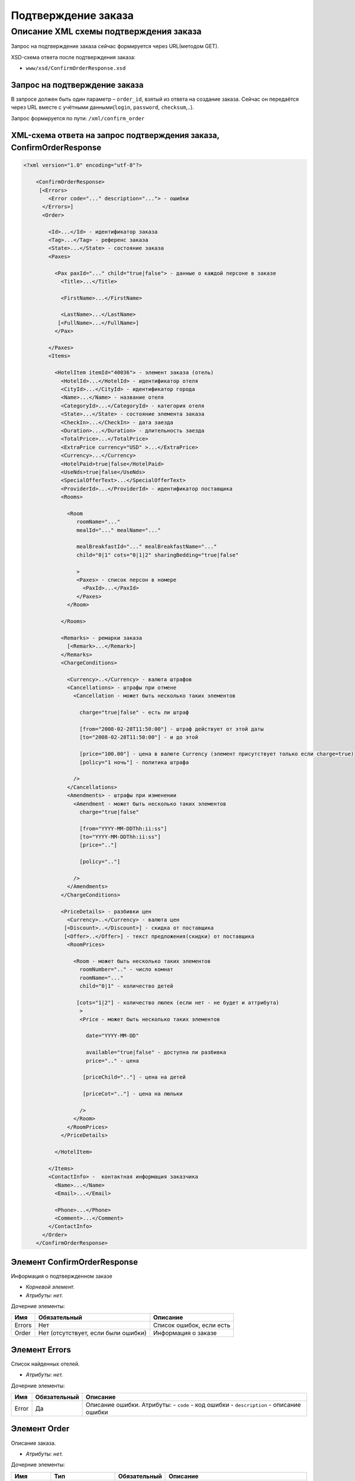 Подтверждение заказа
####################

Описание XML схемы подтверждения заказа
=======================================

Запрос на подтверждение заказа сейчас формируется через URL(методом GET).

XSD-схема ответа после подтверждения заказа:

- ``www/xsd/ConfirmOrderResponse.xsd``

Запрос на подтверждение заказа
------------------------------

В запросе должен быть один параметр – ``order_id``, взятый из ответа на создание заказа. Сейчас он передаётся через URL вместе с учётными данными(``login``, ``password``, ``checksum``,..).

Запрос формируется по пути: ``/xml/confirm_order``

XML-схема ответа на запрос подтверждения заказа, ConfirmOrderResponse
---------------------------------------------------------------------

.. code-block:: xml

    <?xml version="1.0" encoding="utf-8"?>

        <ConfirmOrderResponse>
         [<Errors>
            <Error code="..." description="..."> - ошибки
          </Errors>]
          <Order>

            <Id>...</Id> - идентификатор заказа
            <Tag>...</Tag> - референс заказа
            <State>...</State> - состояние заказа
            <Paxes>

              <Pax paxId="..." child="true|false"> - данные о каждой персоне в заказе
                <Title>...</Title>

                <FirstName>...</FirstName>

                <LastName>...</LastName>
               [<FullName>...</FullName>]
              </Pax>

            </Paxes>
            <Items>

              <HotelItem itemId="40036"> - элемент заказа (отель)
                <HotelId>...</HotelId> - идентификатор отеля
                <CityId>...</CityId> - идентификатор города
                <Name>...</Name> - название отеля
                <CategoryId>...</CategoryId> - категория отеля
                <State>...</State> - состояние элемента заказа
                <CheckIn>...</CheckIn> - дата заезда
                <Duration>...</Duration> - длительность заезда
                <TotalPrice>...</TotalPrice>
                <ExtraPrice currency="USD" >...</ExtraPrice>
                <Currency>...</Currency>
                <HotelPaid>true|false</HotelPaid>
                <UseNds>true|false</UseNds>
                <SpecialOfferText>...</SpecialOfferText>
                <ProviderId>...</ProviderId> - идентификатор поставщика
                <Rooms>

                  <Room
                     roomName="..."
                     mealId="..." mealName="..."

                     mealBreakfastId="..." mealBreakfastName="..."
                     child="0|1" cots="0|1|2" sharingBedding="true|false"

                     >
                     <Paxes> - список персон в номере
                       <PaxId>...</PaxId>
                     </Paxes>
                  </Room>

                </Rooms>

                <Remarks> - ремарки заказа
                  [<Remark>...</Remark>]
                </Remarks>
                <ChargeConditions>

                  <Currency>..</Currency> - валюта штрафов
                  <Cancellations> - штрафы при отмене
                    <Cancellation - может быть несколько таких элементов

                      charge="true|false" - есть ли штраф

                      [from="2008-02-28T11:50:00"] - штраф действует от этой даты
                      [to="2008-02-28T11:50:00"] - и до этой

                      [price="100.00"] - цена в валюте Currency (элемент присутствует только если charge=true)
                      [policy="1 ночь"] - политика штрафа

                    />
                  </Cancellations>
                  <Amendments> - штрафы при изменении
                    <Amendment - может быть несколько таких элементов
                      charge="true|false"

                      [from="YYYY-MM-DDThh:ii:ss"]
                      [to="YYYY-MM-DDThh:ii:ss"]
                      [price=".."]

                      [policy=".."]

                    />
                  </Amendments>
                </ChargeConditions>

                <PriceDetails> - разбивки цен
                  <Currency>..</Currency> - валюта цен
                 [<Discount>..</Discount>] - скидка от поставщика
                 [<Offer>..</Offer>] - текст предложения(скидки) от поставщика
                  <RoomPrices>

                    <Room - может быть несколько таких элементов
                      roomNumber=".." - число комнат
                      roomName="..."
                      child="0|1" - количество детей

                     [cots="1|2"] - количество люлек (если нет - не будет и аттрибута)
                      >
                      <Price - может быть несколько таких элементов

                        date="YYYY-MM-DD"

                        available="true|false" - доступна ли разбивка
                        price=".." - цена

                       [priceChild=".."] - цена на детей

                       [priceCot=".."] - цена на люльки

                      />
                    </Room>
                  </RoomPrices>
                </PriceDetails>

              </HotelItem>

            </Items>
            <ContactInfo> -  контактная информация заказчика
              <Name>...</Name>
              <Email>...</Email>

              <Phone>...</Phone>
              <Comment>...</Comment>
            </ContactInfo>
          </Order>
        </ConfirmOrderResponse>

Элемент ConfirmOrderResponse
----------------------------

Информация о подтвержденном заказе

- *Корневой элемент.*
- *Атрибуты: нет.*

Дочерние элементы:

+--------+-------------------------------------+--------------------------+
| Имя    | Обязательный                        | Описание                 |
+========+=====================================+==========================+
| Errors | Нет                                 | Список ошибок, если есть |
+--------+-------------------------------------+--------------------------+
| Order  | Нет (отсутствует, если были ошибки) | Информация о заказе      |
+--------+-------------------------------------+--------------------------+

Элемент Errors
--------------

Список найденных отелей.

- *Атрибуты: нет.*

Дочерние элементы:

+-------+--------------+-------------------------------------+
| Имя   | Обязательный | Описание                            |
+=======+==============+=====================================+
| Error | Да           | Описание ошибки.                    |
|       |              | Атрибуты:                           |
|       |              | - ``code`` - код ошибки             |
|       |              | - ``description`` - описание ошибки |
+-------+--------------+-------------------------------------+

Элемент Order
-------------

Описание заказа.

- *Атрибуты: нет.*

Дочерние элементы:

+-------------+----------------------+--------------+---------------------------------------------------------+
| Имя         | Тип                  | Обязательный | Описание                                                |
+=============+======================+==============+=========================================================+
| Id          | Число                | Да           | Идентификатор заказа                                    |
+-------------+----------------------+--------------+---------------------------------------------------------+
| Tag         | Строка               | Да           | Референс заказа                                         |
+-------------+----------------------+--------------+---------------------------------------------------------+
| State       | Строка               | Да           | Состояние заказа (новый, измененный, подтвержденый)     |
+-------------+----------------------+--------------+---------------------------------------------------------+
| Paxes       | Список элементов Pax | Да           | Список персон в заказе                                  |
+-------------+----------------------+--------------+---------------------------------------------------------+
| Items       | Список элементов     | Да           | Список элементов заказа, пока только отелей (HotelItem) |
+-------------+----------------------+--------------+---------------------------------------------------------+
| ContactInfo | Вложенные элементы   | Да           | Контактная информация заказчика                         |
+-------------+----------------------+--------------+---------------------------------------------------------+

Элемент Order/Paxes
-------------------

Список персон в заказе

- *Атрибуты: нет.*

Дочерние элементы:

+-----+--------------+----------------------+
| Имя | Обязательный | Описание             |
+=====+==============+======================+
| Pax | Да           | Информация о персоне |
+-----+--------------+----------------------+

Элемент Order/Paxes/Pax
-----------------------

Информация о персоне.

Атрибуты:

+-------+----------------+--------------+------------------------+
| Имя   | Тип            | Обязательный | Описание               |
+=======+================+==============+========================+
| paxId | Число          | Да           | id персоны             |
+-------+----------------+--------------+------------------------+
| child | true или false | Да           | Если true, это ребенок |
+-------+----------------+--------------+------------------------+

Дочерние элементы:

+-----------+-------------------+--------------+------------------------------------------------------------------+
| Имя       | Тип               | Обязательный | Описание                                                         |
+===========+===================+==============+==================================================================+
| Title     | Mr, Mrs, Ms, Chld | Да           | Обращение к персоне                                              |
+-----------+-------------------+--------------+------------------------------------------------------------------+
| FirstName | Строка            | Да           | Имя персоны                                                      |
+-----------+-------------------+--------------+------------------------------------------------------------------+
| LastName  | Строка            | Да           | Фамилия персоны                                                  |
+-----------+-------------------+--------------+------------------------------------------------------------------+
| FullName  | Строка            | Да           | Полное имя персоны (обращение + фамилия + имя), можно на русском |
+-----------+-------------------+--------------+------------------------------------------------------------------+

Элемент Order/Items/HotelItem
-----------------------------

Список номеров отеля.

Атрибуты:

+--------+-------+--------------+-------------------------------+
| Имя    | Тип   | Обязательный | Описание                      |
+========+=======+==============+===============================+
| itemId | Число | Да           | Идентификатор элемента заказа |
+--------+-------+--------------+-------------------------------+

Дочерние элементы:

+------------------+-----------------------------+--------------+-----------------------------------------------------------------------------+
| Имя              | Тип                         | Обязательный | Описание                                                                    |
+==================+=============================+==============+=============================================================================+
| HotelId          | Число                       | Да           | id отеля                                                                    |
+------------------+-----------------------------+--------------+-----------------------------------------------------------------------------+
| CityId           | Число                       | Да           | id города, где находится отель                                              |
+------------------+-----------------------------+--------------+-----------------------------------------------------------------------------+
| Name             | Строка                      | Да           | Название отеля                                                              |
+------------------+-----------------------------+--------------+-----------------------------------------------------------------------------+
| CategoryId       | Число                       | Да           | id категории звездности отеля из списка категорий                           |
+------------------+-----------------------------+--------------+-----------------------------------------------------------------------------+
| State            | Число                       | Да           | Состояние элемента заказа (новый, в обработке, подтвержден, отменен и т.д.) |
+------------------+-----------------------------+--------------+-----------------------------------------------------------------------------+
| CheckIn          | Дата в формате "YYYY-MM-DD" | Да           | Дата заезда                                                                 |
+------------------+-----------------------------+--------------+-----------------------------------------------------------------------------+
| Duration         | Число                       | Да           | Длительность заезда (дни)                                                   |
+------------------+-----------------------------+--------------+-----------------------------------------------------------------------------+
| TotalPrice       | Число                       | Да           | Цена                                                                        |
+------------------+-----------------------------+--------------+-----------------------------------------------------------------------------+
| ExtraPrice       | Число                       | Да           | Дополнительная наценка поставщика                                           |
+------------------+-----------------------------+--------------+-----------------------------------------------------------------------------+
| Currency         | строка                      | Да           | Валюта отеля                                                                |
+------------------+-----------------------------+--------------+-----------------------------------------------------------------------------+
| HotelPaid        | true или false              | Да           | Заплачено или нет                                                           |
+------------------+-----------------------------+--------------+-----------------------------------------------------------------------------+
| UseNds           | true или false              | Нет          | Включен или нет НДС. Если отсутствует - не облагается налогом               |
+------------------+-----------------------------+--------------+-----------------------------------------------------------------------------+
| SpecialOfferText | Строка                      | Да           | Специальное предложение отеля                                               |
+------------------+-----------------------------+--------------+-----------------------------------------------------------------------------+
| ProviderId       | Число                       | Да           | id поставщика, давшего информацию об отеле                                  |
+------------------+-----------------------------+--------------+-----------------------------------------------------------------------------+
| Rooms            | Список элементов Room       | Да           | Список номеров, заказанных в отеле                                          |
+------------------+-----------------------------+--------------+-----------------------------------------------------------------------------+
| Remarks          | Список элементов Remark     | Да           | Список ремарок заказа                                                       |
+------------------+-----------------------------+--------------+-----------------------------------------------------------------------------+
| ChargeConditions | Вложенные элементы          | Нет          | Список штрафов                                                              |
+------------------+-----------------------------+--------------+-----------------------------------------------------------------------------+
| PriceDetails     | Вложенные элементы          | Нет          | Разбивка цен                                                                |
+------------------+-----------------------------+--------------+-----------------------------------------------------------------------------+

Элемент Order/Items/HotelItem/Rooms/Room
----------------------------------------

Описание номера отеля.

Атрибуты:

+-------------------+-----------------+--------------+------------------------------------------------------------+
| Имя               | Тип             | Обязательный | Описание                                                   |
+===================+=================+==============+============================================================+
| roomName          | Строка          | Да           | Название номера (размер, тип, вид)                         |
+-------------------+-----------------+--------------+------------------------------------------------------------+
| mealId            | Число           | Да           | Идентификатор типа питания из списка типов питания         |
+-------------------+-----------------+--------------+------------------------------------------------------------+
| mealName          | Строка          | Да           | Название типа питания                                      |
+-------------------+-----------------+--------------+------------------------------------------------------------+
| mealBreakfastId   | Число           | Да           | Идентификатор типа завтрака из списка завтраков            |
+-------------------+-----------------+--------------+------------------------------------------------------------+
| mealBreakfastName | Строка          | Да           | Название типа завтрака                                     |
+-------------------+-----------------+--------------+------------------------------------------------------------+
| child             | 0 или 1         | Да           | Есть ли в номере дополнительное место для ребенка          |
+-------------------+-----------------+--------------+------------------------------------------------------------+
| cots              | Чсило от 0 до 2 | Да           | Количество люлек в номере                                  |
+-------------------+-----------------+--------------+------------------------------------------------------------+
| sharingBedding    | true или false  | Да           | Разделение постельных принадлежностей на двоих (если true) |
+-------------------+-----------------+--------------+------------------------------------------------------------+

Дочерние элементы:

+-------+--------------+----------------------------------------------------------------------------+
| Имя   | Обязательный | Описание                                                                   |
+=======+==============+============================================================================+
| Paxes | Да           | Список персон в номере - список элементов PaxId, взятых из Order/Paxes/Pax |
+-------+--------------+----------------------------------------------------------------------------+

Элемент Order/Items/HotelItem/Remarks
-------------------------------------

Список ремарок заказа.

- *Атрибуты: нет.*

Дочерние элементы:

+--------+--------+--------------+-------------+
| Имя    | Тип    | Обязательный | Описание    |
+========+========+==============+=============+
| Remark | Строка | Нет          | Код ремарки |
+--------+--------+--------------+-------------+

Элемент Order/Items/HotelItem/ChargeConditions
----------------------------------------------

Штрафы при отмене и изменении брони

- *Атрибуты: нет.*

Дочерние элементы:

+---------------+--------------+------------------------------+
| Имя           | Обязательный | Описание                     |
+===============+==============+==============================+
| Currency      | Да           | Валюта штрафов               |
+---------------+--------------+------------------------------+
| Cancellations | Да           | Список штрафов при отмене    |
+---------------+--------------+------------------------------+
| Amendments    | Нет          | Список штрафов при изменении |
+---------------+--------------+------------------------------+

Элемент Order/Items/HotelItem/ChargeConditions/Cancellation
-----------------------------------------------------------

Список штрафов при отмене.

Атрибуты:

+--------+----------------+--------------+---------------------------------------------------------------------------------+
| Имя    | Тип            | Обязательный | Описание                                                                        |
+========+================+==============+=================================================================================+
| charge | true или false | Да           | Есть штраф(true), или нет(false)                                                |
+--------+----------------+--------------+---------------------------------------------------------------------------------+
| from   | Дата           | Нет          | Дата и время начала действия штрафа                                             |
+--------+----------------+--------------+---------------------------------------------------------------------------------+
| to     | Дата           | Нет          | Дата и время окончания действия штрафа                                          |
+--------+----------------+--------------+---------------------------------------------------------------------------------+
| price  | Число          | Нет          | Цена в валюте Currency (аттрибут будет присутствовать только если charge=true)  |
+--------+----------------+--------------+---------------------------------------------------------------------------------+
| policy | Строка         | Нет          | Политика штрафа (иногда вместо цены может указывать политика, например «1 ночь» |
+--------+----------------+--------------+---------------------------------------------------------------------------------+
| charge | true или false | Да           | есть штраф(true), или нет(false)                                                |
+--------+----------------+--------------+---------------------------------------------------------------------------------+

Дочерние элементы: нет.

Элемент Order/Items/HotelItem/ChargeConditions/Amendment
--------------------------------------------------------

Список штрафов при изменении.

Атрибуты:

+--------+----------------+--------------+---------------------------------------------------------------------------------+
| Имя    | Тип            | Обязательный | Описание                                                                        |
+========+================+==============+=================================================================================+
| charge | true или false | Да           | Есть штраф(true), или нет(false)                                                |
+--------+----------------+--------------+---------------------------------------------------------------------------------+
| from   | Дата           | Нет          | Дата и время начала действия штрафа                                             |
+--------+----------------+--------------+---------------------------------------------------------------------------------+
| to     | Дата           | Нет          | Дата и время окончания действия штрафа                                          |
+--------+----------------+--------------+---------------------------------------------------------------------------------+
| price  | Число          | Нет          | Цена в валюте Currency (аттрибут будет присутствовать только если charge=true)  |
+--------+----------------+--------------+---------------------------------------------------------------------------------+
| policy | Строка         | Нет          | Политика штрафа (иногда вместо цены может указывать политика, например «1 ночь» |
+--------+----------------+--------------+---------------------------------------------------------------------------------+
| charge | true или false | Да           | есть штраф(true), или нет(false)                                                |
+--------+----------------+--------------+---------------------------------------------------------------------------------+

- *Дочерние элементы: нет.*

Элемент Order/Items/HotelItem/PriceDetails
------------------------------------------

Разбивка цен по комнатам.

- *Атрибуты: нет.*

Дочерние элементы:

+------------+-----------------------+--------------+------------------------------------------+
| Имя        | Тип                   | Обязательный | Описание                                 |
+============+=======================+==============+==========================================+
| Currency   | Строка                | Да           | Валюта цен                               |
+------------+-----------------------+--------------+------------------------------------------+
| Discount   | Число                 | Нет          | Скидка от поставщика                     |
+------------+-----------------------+--------------+------------------------------------------+
| Offer      | Строка                | Нет          | Текст предложения (скидки) от поставщика |
+------------+-----------------------+--------------+------------------------------------------+
| RoomPrices | Список элементов Room | Да           | Разбивка цен                             |
+------------+-----------------------+--------------+------------------------------------------+

Элемент Order/Items/HotelItem/PriceDetails/Room
-----------------------------------------------

Разбивка цен по дням заезда.

Атрибуты:

+------------+-----------------+--------------+------------------------------------------------------------------------+
| Имя        | Тип             | Обязательный | Описание                                                               |
+============+=================+==============+========================================================================+
| roomNumber | Число           | Да           | Количество таких номеров (>=1)                                         |
+------------+-----------------+--------------+------------------------------------------------------------------------+
| roomName   | Строка          | Да           | Название номера (размер, тип, вид)                                     |
+------------+-----------------+--------------+------------------------------------------------------------------------+
| child      | 0 или 1         | Да           | Есть ли в номере место для ребенка                                     |
+------------+-----------------+--------------+------------------------------------------------------------------------+
| cots       | Число от 1 до 2 | Нет          | Количество люлек (1 или 2, если нет – то аттрибут будет отсутствовать) |
+------------+-----------------+--------------+------------------------------------------------------------------------+

Дочерние элементы:

+-------+--------------+--------------+
| Имя   | Обязательный | Описание     |
+=======+==============+==============+
| Price | Да           | Цены по дням |
+-------+--------------+--------------+

Элемент Order/Items/HotelItem/PriceDetails/Room/Price
-----------------------------------------------------

Цена

Атрибуты:

+------------+-----------------------------+--------------+--------------------------+
| Имя        | Тип                         | Обязательный | Описание                 |
+============+=============================+==============+==========================+
| date       | Дата в формате "YYYY-MM-DD" | Да           | Дата действия цены       |
+------------+-----------------------------+--------------+--------------------------+
| available  | true или false              | Да           | Доступна ли разбивка цен |
+------------+-----------------------------+--------------+--------------------------+
| price      | Число                       | Да           | Цена за взрослого        |
+------------+-----------------------------+--------------+--------------------------+
| priceChild | Число                       | Нет          | Цена за ребенка          |
+------------+-----------------------------+--------------+--------------------------+
| priceCot   | Число                       | Нет          | Цена за люльку           |
+------------+-----------------------------+--------------+--------------------------+

- *Дочерние элементы: нет.*

Элемент Order/ContactInfo
-------------------------

Контактная информация с тем, кто бронирует заказ.

- *Атрибуты: нет.*

Дочерние элементы:

+---------+--------------------------------+--------------+------------------------------------------+
| Имя     | Тип                            | Обязательный | Описание                                 |
+=========+================================+==============+==========================================+
| Name    | Строка (максимум 100 символов) | Да           | Ф.И.О. заказчика                         |
+---------+--------------------------------+--------------+------------------------------------------+
| Email   | Строка (максимум 100 символов) | Да           | Адрес электронной почты заказчика        |
+---------+--------------------------------+--------------+------------------------------------------+
| Phone   | Строка (максимум 15 символов)  | Да           | Телефон заказчика                        |
+---------+--------------------------------+--------------+------------------------------------------+
| Comment | Строка                         | Да           | Комментарий к заказу (может быть пустым) |
+---------+--------------------------------+--------------+------------------------------------------+